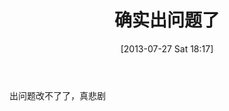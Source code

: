 #+BLOG: Blog
#+POSTID: 278
#+DATE: [2013-07-27 Sat 18:17]
#+OPTIONS: toc:nil num:nil todo:nil pri:nil tags:nil ^:nil TeX:nil
#+CATEGORY: emacs
#+TAGS:
#+DESCRIPTION:
#+TITLE: 确实出问题了
出问题改不了了，真悲剧
